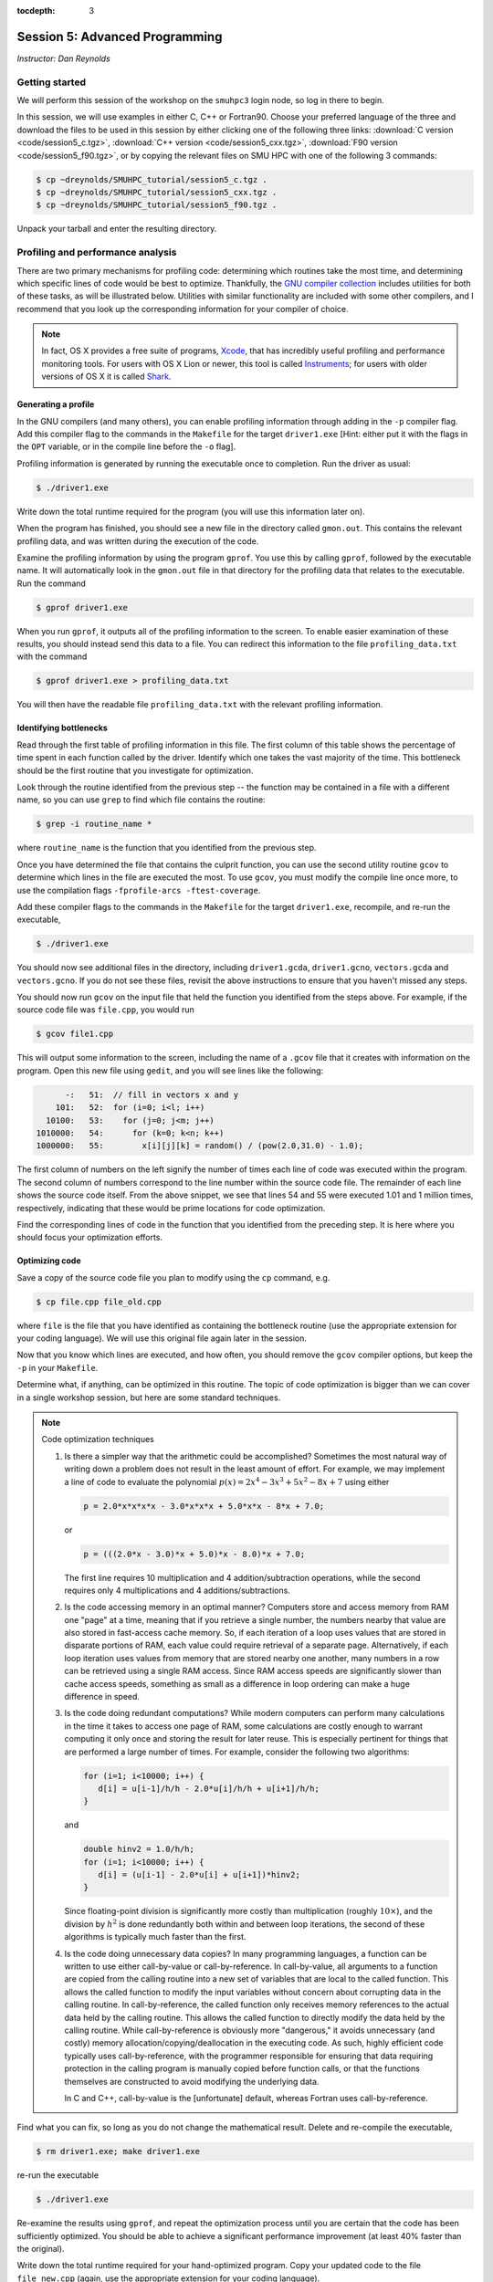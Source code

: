 :tocdepth: 3


.. _session5:

*****************************************************
Session 5: Advanced Programming
*****************************************************

*Instructor: Dan Reynolds*





Getting started
======================================================

We will perform this session of the workshop on the ``smuhpc3`` login
node, so log in there to begin.

In this session, we will use examples in either C, C++ or Fortran90.
Choose your preferred language of the three and download the files to
be used in this session by either clicking one of the following three
links: :download:`C version <code/session5_c.tgz>`, :download:`C++
version <code/session5_cxx.tgz>`, :download:`F90 version
<code/session5_f90.tgz>`, or by copying the relevant files on SMU HPC
with one of the following 3 commands: 

.. code-block:: bash

   $ cp ~dreynolds/SMUHPC_tutorial/session5_c.tgz .
   $ cp ~dreynolds/SMUHPC_tutorial/session5_cxx.tgz .
   $ cp ~dreynolds/SMUHPC_tutorial/session5_f90.tgz .

Unpack your tarball and enter the resulting directory.


.. index:: profiling

Profiling and performance analysis
================================================

There are two primary mechanisms for profiling code: determining which
routines take the most time, and determining which specific lines of
code would be best to optimize.  Thankfully, the `GNU compiler
collection <http://gcc.gnu.org/>`_ includes utilities for both of
these tasks, as will be illustrated below.  Utilities with similar
functionality are included with some other compilers, and I recommend
that you look up the corresponding information for your compiler of
choice.

.. note::

   In fact, OS X provides a free suite of programs, `Xcode
   <https://developer.apple.com/xcode/>`_, that has incredibly useful
   profiling and performance monitoring tools.  For users with OS X
   Lion or newer, this tool is called `Instruments <https://developer.apple.com/library/mac/documentation/developertools/conceptual/instrumentsuserguide/Introduction/Introduction.html>`_; for users with
   older versions of OS X it is called `Shark <https://developer.apple.com/legacy/library/documentation/DeveloperTools/Conceptual/SharkUserGuide/SharkUserGuide.pdf>`_.



Generating a profile
--------------------------------------------------

.. index:: 
   pair: profiling; -p

In the GNU compilers (and many others), you can enable profiling information
through adding in the ``-p`` compiler flag.  Add this compiler flag to
the commands in the ``Makefile`` for the target ``driver1.exe`` [Hint:
either put it with the flags in the ``OPT`` variable, or in the
compile line before the ``-o`` flag].

.. index:: 
   pair: profiling; gmon.out

Profiling information is generated by running the executable once to
completion.  Run the driver as usual:

.. code-block:: bash

   $ ./driver1.exe

Write down the total runtime required for the program (you will use
this information later on).

When the program has finished, you should see a new file in the
directory called ``gmon.out``. This contains the relevant profiling
data, and was written during the execution of the code.  

.. index:: 
   pair: profiling; gprof

Examine the profiling information by using the program ``gprof``. You
use this by calling ``gprof``, followed by the executable name. It
will automatically look in the ``gmon.out`` file in that directory for
the profiling data that relates to the executable. Run the command 

.. code-block:: bash

   $ gprof driver1.exe

When you run ``gprof``, it outputs all of the profiling information to
the screen.  To enable easier examination of these results, you should
instead send this data to a file. You can redirect this information to
the file ``profiling_data.txt`` with the command 

.. code-block:: bash

   $ gprof driver1.exe > profiling_data.txt

You will then have the readable file ``profiling_data.txt`` with the
relevant profiling information. 



Identifying bottlenecks
--------------------------------------------------

Read through the first table of profiling information in this file.
The first column of this table shows the percentage of time spent in
each function called by the driver. Identify which one takes the vast
majority of the time.  This bottleneck should be the first routine that
you investigate for optimization. 

.. index:: grep

Look through the routine identified from the previous step -- the
function may be contained in a file with a different name, so you can
use ``grep`` to find which file contains the routine: 

.. code-block:: bash

   $ grep -i routine_name *

where ``routine_name`` is the function that you identified from
the previous step.  


.. index:: 
   pair: profiling; -fprofile-arcs -ftest-coverage

Once you have determined the file that contains the culprit function,
you can use the second utility routine ``gcov`` to determine which
lines in the file are executed the most.  To use ``gcov``, you must
modify the compile line once more, to use the compilation flags 
``-fprofile-arcs -ftest-coverage``.  

Add these compiler flags to the commands in the ``Makefile`` for the
target ``driver1.exe``, recompile, and re-run the executable,

.. code-block:: bash

   $ ./driver1.exe

You should now see additional files in the directory, including
``driver1.gcda``, ``driver1.gcno``, ``vectors.gcda`` and
``vectors.gcno``.  If you do not see these files, revisit the above
instructions to ensure that you haven't missed any steps.

You should now run ``gcov`` on the input file that held the function
you identified from the steps above.  For example, if the source code
file was ``file.cpp``, you would run

.. code-block:: bash

   $ gcov file1.cpp

This will output some information to the screen, including the name of
a ``.gcov`` file that it creates with information on the program.
Open this new file using ``gedit``, and you will see lines like the
following:

.. code-block:: text

           -:   51:  // fill in vectors x and y
         101:   52:  for (i=0; i<l; i++) 
       10100:   53:    for (j=0; j<m; j++) 
     1010000:   54:      for (k=0; k<n; k++) 
     1000000:   55:        x[i][j][k] = random() / (pow(2.0,31.0) - 1.0);

The first column of numbers on the left signify the number of times each
line of code was executed within the program.  The second column of
numbers correspond to the line number within the source code file.
The remainder of each line shows the source code itself.  From the
above snippet, we see that lines 54 and 55 were executed 1.01 and 1
million times, respectively, indicating that these would be prime
locations for code optimization.  

Find the corresponding lines of code in the function that you
identified from the preceding step.  It is here where you should focus
your optimization efforts.



Optimizing code
--------------------------------------------------

Save a copy of the source code file you plan to modify using the
``cp`` command, e.g. 

.. code-block:: bash

   $ cp file.cpp file_old.cpp

where ``file`` is the file that you have identified as containing the
bottleneck routine (use the appropriate extension for your coding
language). We will use this original file again later in the session. 

Now that you know which lines are executed, and how often, you should
remove the ``gcov`` compiler options, but keep the ``-p`` in your
``Makefile``. 

Determine what, if anything, can be optimized in this routine.  The
topic of code optimization is bigger than we can cover in a single
workshop session, but here are some standard techniques.

.. note:: Code optimization techniques

   1. Is there a simpler way that the arithmetic could be accomplished?
      Sometimes the most natural way of writing down a problem does not
      result in the least amount of effort.  For example, we may implement
      a line of code to evaluate the polynomial :math:`p(x) =
      2x^4-3x^3+5x^2-8x+7` using either

      .. code-block:: c++
  
         p = 2.0*x*x*x*x - 3.0*x*x*x + 5.0*x*x - 8*x + 7.0;

      or 

      .. code-block:: c++

         p = (((2.0*x - 3.0)*x + 5.0)*x - 8.0)*x + 7.0;

      The first line requires 10 multiplication and 4 addition/subtraction
      operations, while the second requires only 4 multiplications and 4
      additions/subtractions.

   2. Is the code accessing memory in an optimal manner?  Computers store
      and access memory from RAM one "page" at a time, meaning that if you
      retrieve a single number, the numbers nearby that value are also
      stored in fast-access cache memory.  So, if each iteration of a loop
      uses values that are stored in disparate portions of RAM, each value
      could require retrieval of a separate page.  Alternatively, if each
      loop iteration uses values from memory that are stored nearby one
      another, many numbers in a row can be retrieved using a single RAM
      access.  Since RAM access speeds are significantly slower than cache
      access speeds, something as small as a difference in loop ordering
      can make a huge difference in speed.

   3. Is the code doing redundant computations?  While modern computers
      can perform many calculations in the time it takes to access one
      page of RAM, some calculations are costly enough to warrant
      computing it only once and storing the result for later reuse.
      This is especially pertinent for things that are performed a
      large number of times.  For example, consider the following two
      algorithms:

      .. code-block:: c++

         for (i=1; i<10000; i++) {
	    d[i] = u[i-1]/h/h - 2.0*u[i]/h/h + u[i+1]/h/h;
         } 

      and

      .. code-block:: c++

         double hinv2 = 1.0/h/h;
         for (i=1; i<10000; i++) {
	    d[i] = (u[i-1] - 2.0*u[i] + u[i+1])*hinv2;
         }

      Since floating-point division is significantly more costly than
      multiplication (roughly :math:`10\times`), and the division by
      :math:`h^2` is done redundantly both within and between loop
      iterations, the second of these algorithms is typically much
      faster than the first.

   4. Is the code doing unnecessary data copies?  In many programming
      languages, a function can be written to use either call-by-value
      or call-by-reference.  In call-by-value, all arguments to a
      function are copied from the calling routine into a new set of
      variables that are local to the called function.  This 
      allows the called function to modify the input variables without
      concern about corrupting data in the calling routine.  In
      call-by-reference, the called function only receives memory
      references to the actual data held by the calling routine.  This
      allows the called function to directly modify the data held by the
      calling routine.  While call-by-reference is obviously more
      "dangerous," it avoids unnecessary (and costly) memory
      allocation/copying/deallocation in the executing code.  As such,
      highly efficient code typically uses call-by-reference, with the
      programmer responsible for ensuring that data requiring protection
      in the calling program is manually copied before function calls, or
      that the functions themselves are constructed to avoid modifying the
      underlying data.

      In C and C++, call-by-value is the
      [unfortunate] default, whereas Fortran uses call-by-reference.  

Find what you can fix, so long as you do not change the
mathematical result.  Delete and re-compile the executable,

.. code-block:: bash

   $ rm driver1.exe; make driver1.exe

re-run the executable

.. code-block:: bash

   $ ./driver1.exe

Re-examine the results using ``gprof``, and repeat the optimization
process until you are certain that the code has been sufficiently
optimized.  You should be able to achieve a significant performance
improvement (at least 40% faster than the original).

Write down the total runtime required for your hand-optimized program.
Copy your updated code to the file ``file_new.cpp`` (again, use the
appropriate extension for your coding language).




.. index:: compiler optimizations

Compiler optimizations
--------------------------------------------------

The compiler may also attempt to optimize the code itself. Try
rebuilding the original (non-optimized) code with the compiler flag
``-O2`` (capital 'o' for "Optimize", followed by a '2' to denote the
optimization level): 

1. Replace the current flag ``-O0`` in your ``Makefile`` with the flag
   ``-O2``. 

2. Copy the original file back, e.g. 
  
   .. code-block:: bash

      $ cp file_old.cpp file.cpp

3. Delete the old executable,

   .. code-block:: bash

      $ rm driver1.exe

4. Re-compile ``driver1.exe``,

   .. code-block:: bash

      $ make driver1.exe

5. Re-run ``driver1.exe``,

   .. code-block:: bash

      $ ./driver1.exe

Does this result in faster code than the original?  Is it faster than
your hand-optimized code?  Write down the total run-time required for
this test.

Repeat the above steps, but this time using **both** the ``-O2``
compiler flag **and** your hand-optimized code in ``file_new.cpp``.
Determine you can see how well the code runs when you provide a
hand-optimized code to then allow the compiler to optimize as well.
How does this perform in comparison to the other three runs? 


.. note::

   There are a great many compiler optimizations that you can try with
   your executable.  For a full description of all the possible
   options available with the GNU compiler collection, try

   .. code-block:: bash

      $ man gcc

   The ``-O#`` options allow specification of optimization levels 0,
   1, 2 and 3, each one applies additional optimizations to the
   previous level.  However, there are additional optimizations that
   can be performed by the compiler, as will be discussed in the man
   page. 



.. index:: debugging

Debugging and debuggers
================================================

Enabling Debugging Information
--------------------------------------------------

.. index:: 
   pair: debugging; -g

In most compilers (including GNU and PGI), you can enable debugging
information through adding the ``-g`` compiler flag. Add this flag to
the compilation commands in the ``Makefile`` for the target
``driver2.exe``, and then compile the executable,

.. code-block:: bash

   $ make driver2.exe

.. index:: 
   pair: debugging; segmentation fault
   pair: debugging; bus error

Run the new executable.  It should die with an error message about a
segmentation violation (segmentation fault) or bus error, depending on
the compiler/OS, e.g.

.. code-block:: bash

   $ ./driver2.exe
   Segmentation fault

There are many ways to track down this kind of error (e.g. adding print
statements everywhere, staring intently hoping for an epiphany,
randomly changing things to see what happens). 
In this session we will use the most efficient debugging approach,
that of using a tool to track down the bug for us.

.. index:: 
   pair: debugging; gdb

The tool we will use is the GNU debugger, which can be accessed
through running the faulty executable program from within the
debugging program itself.  On ``smuhpc3``, you must first load the
``gcc`` module before accessing ``gdb`` (on the other login nodes this
step is not required):

.. code-block:: bash
 
   $ module load gcc

Load the executable into ``gdb`` with the command 

.. code-block:: bash
 
   $ gdb driver2.exe

At the ``gdb`` prompt, type ``run`` to start the executable.  It will
automatically stop at the line where the segmentation fault occurs.

In another terminal window, you can type ``man gdb`` to learn more
about how to use the debugger (or you can `click here to view the gdb
man page on the web <http://linux.die.net/man/1/gdb>`_.  

* Perhaps the most valuable gdb command is ``print`` that may be used
  to see the internal value of a specified variable, e.g.

  .. code-block:: bash

     (gdb) print i

  will print out the current value of the iteration variable ``i``). 

* The ``help`` command inside of ``gdb`` may be used to find out more
  information on how to use the program itself.

* The ``quit`` command inside of ``gdb`` will exit the debugger and
  return you to the command line.  Alternatively, you may just type
  ``^d`` ([control]-[d]) to exit.



Fixing the Bug
--------------------------------------------------

C users: 
  Open both the files ``driver2.c`` and ``tridiag_matvec.c``,
  and see if you can find/fix the problem by using ``gdb`` and ``print``
  statements as appropriate. 

C++ users: 
  Open both the files ``driver2.cpp`` and
  ``tridiag_matvec.cpp``, and see if you can find/fix the problem by
  using ``gdb`` and ``print`` statements as appropriate.  

F90 users: 
  Open both the files ``driver2.f90`` and
  ``tridiag_matvec.f90``, and see if you can find/fix the problem by
  using ``gdb`` and ``print`` statements as appropriate.

.. index:: 
   pair: debugging; segmentation fault
   pair: debugging; bus error

A word of warning, the location of the segmentation fault or bus error
is not always where the problem is located.  Segmentation faults
generally occur due to an attempt within the program to read to or
write from an illegal memory location, i.e. a memory location that is
not a part of a currently-available variable.  Examples of bugs that
can cause a seg-fault are iterating outside of the bounds of an array,
or a mismatch between the arguments that a program uses to call a
function and the arguments that the function expects to receive.  

.. note:: Tips for tracking/fixing segmentation faults

   Using a debugger: 

   1. determine exactly the line of code causing the
      fault,

   2. if the fault is inside a loop, determine exactly which
      iteration of the loop is causing the fault,

   3. use print statements in the debugger to see which variable is
      uninitialized, e.g. to see if the array ``x`` has entry ``i``
      you could use

      .. code-block:: bash

         (gdb) print x[i]

   Once you identify the precise location of the segmentation fault,
   go back to see where the data is allocated.  Was it allocated with
   a different size and/or shape?  Was it not allocated at all?

   If the data is allocated in a different manner than it is being
   used, determine which location needs fixing and try your best.

Upon finding and fixing the bug causing the segmentation fault, the
correctly-executing program should write the following line: 

.. code-block:: text

   2-norm of product = 1.414213562373E+00

(or something within roundoff error of this result), and it should
write the file ``r.txt`` that contains the result of the matrix-vector 
product. This output vector should contain all 0's except for the
first and last entries, which should be 1.



.. index:: debugging; advanced debuggers

Advanced debuggers
--------------------------------------------------

There are many freely-available Linux debugging utilites in addition
to `gdb <https://www.gnu.org/software/gdb/>`_.  Most of these are
graphical (i.e. point-and-click), and in fact use ``gdb`` under the
hood.  Some of the more popular of these debuggers include:  `ddd
<https://www.gnu.org/software/ddd/>`_, `nemiver
<http://projects.gnome.org/nemiver/>`_, `eclipse
<http://www.eclipse.org/eclipse/debug/>`_, `zerobugs
<https://zerobugs.codeplex.com/>`_, `edb
<http://www.woodmann.com/collaborative/tools/index.php/EDB_Linux_Debugger>`_.
However, of this set the SMU HPC cluster currently only has ``gdb``
installed (ask your system administrators for others you want/need). 

Additionally, there are some highly advanced non-free
Linux debugging utilities available (all typically graphical),
including `TotalView
<http://www.roguewave.com/products/totalview.aspx>`_, `DDT
<http://www.allinea.com/products/ddt/>`_, `idb
<http://software.intel.com/en-us/articles/idb-linux>`_ (only works
with the Intel compilers), and PGI's `pgdbg
<http://www.pgroup.com/products/pgdbg.htm>`_ (graphical) and `pgdebug`
(text version).  Of these, the SMU HPC cluster has both ``pgdebug`` and
``pgdbg``.  

The usage of most of the above debuggers is similar to ``gdb``, except
that in graphical debuggers it can be easier to view the
data/instruction stack.  The primary benefit of the non-free debuggers
is their support for debugging parallel jobs that use OpenMP,
MPI, or hybrid MPI/OpenMP computing approaches (see session 9).  In
fact, some of these professional tools can even be used to debug code
running on GPU accelerators.




If you're interested in learning more about these, I recommend that
you re-download the tarball for this session, load the ``pgi`` module,
update the Makefile to use the ``-g`` option along with the relevant
PGI compiler (``pgcc``, ``pgc++`` or ``pgfortran``), and launch the
job in the ``pgdbg`` debugger like you did with ``gdb``:

.. code-block:: bash

   $ pgdbg ./driver2.exe

Press the "play" button to start the executable running, and use the
mouse to interact with the debugger as needed.

.. note::

   SMU only pays for a five-seat PGI license, meaning that only five
   distinct compilation/debugging processes with the PGI tools may be
   run simultaneously.  Typically, five is more than sufficient for a
   campus of our size, since users spend most of their time writing
   code, preparing input parameters and scripts for running a
   simulation, or post-processing simulation data; the time spent
   actually compiling and using a debugger is minimal.  However, if I
   had everyone in the workshop try this simultaneously, we would
   obviously exceed the five "seats," which is why this is left as a
   personal exercise. 






.. raw:: html
   :file: counter.html

